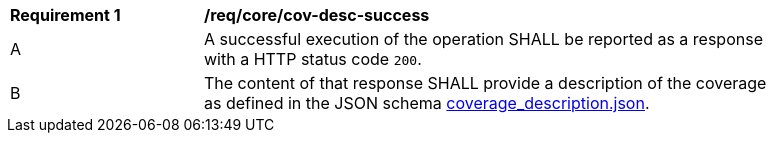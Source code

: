 [[req_core_cov-desc-success]]
[width="90%",cols="2,6a"]
|===
^|*Requirement {counter:req-id}* |*/req/core/cov-desc-success*
^|A |A successful execution of the operation SHALL be reported as a response with a HTTP status code `200`.
^|B |The content of that response SHALL provide a description of the coverage as defined in the JSON schema link:https://raw.githubusercontent.com/opengeospatial/oapi_coverages/master/standard/openapi/schemas/CIS/coverage_description.json[coverage_description.json].
|===

